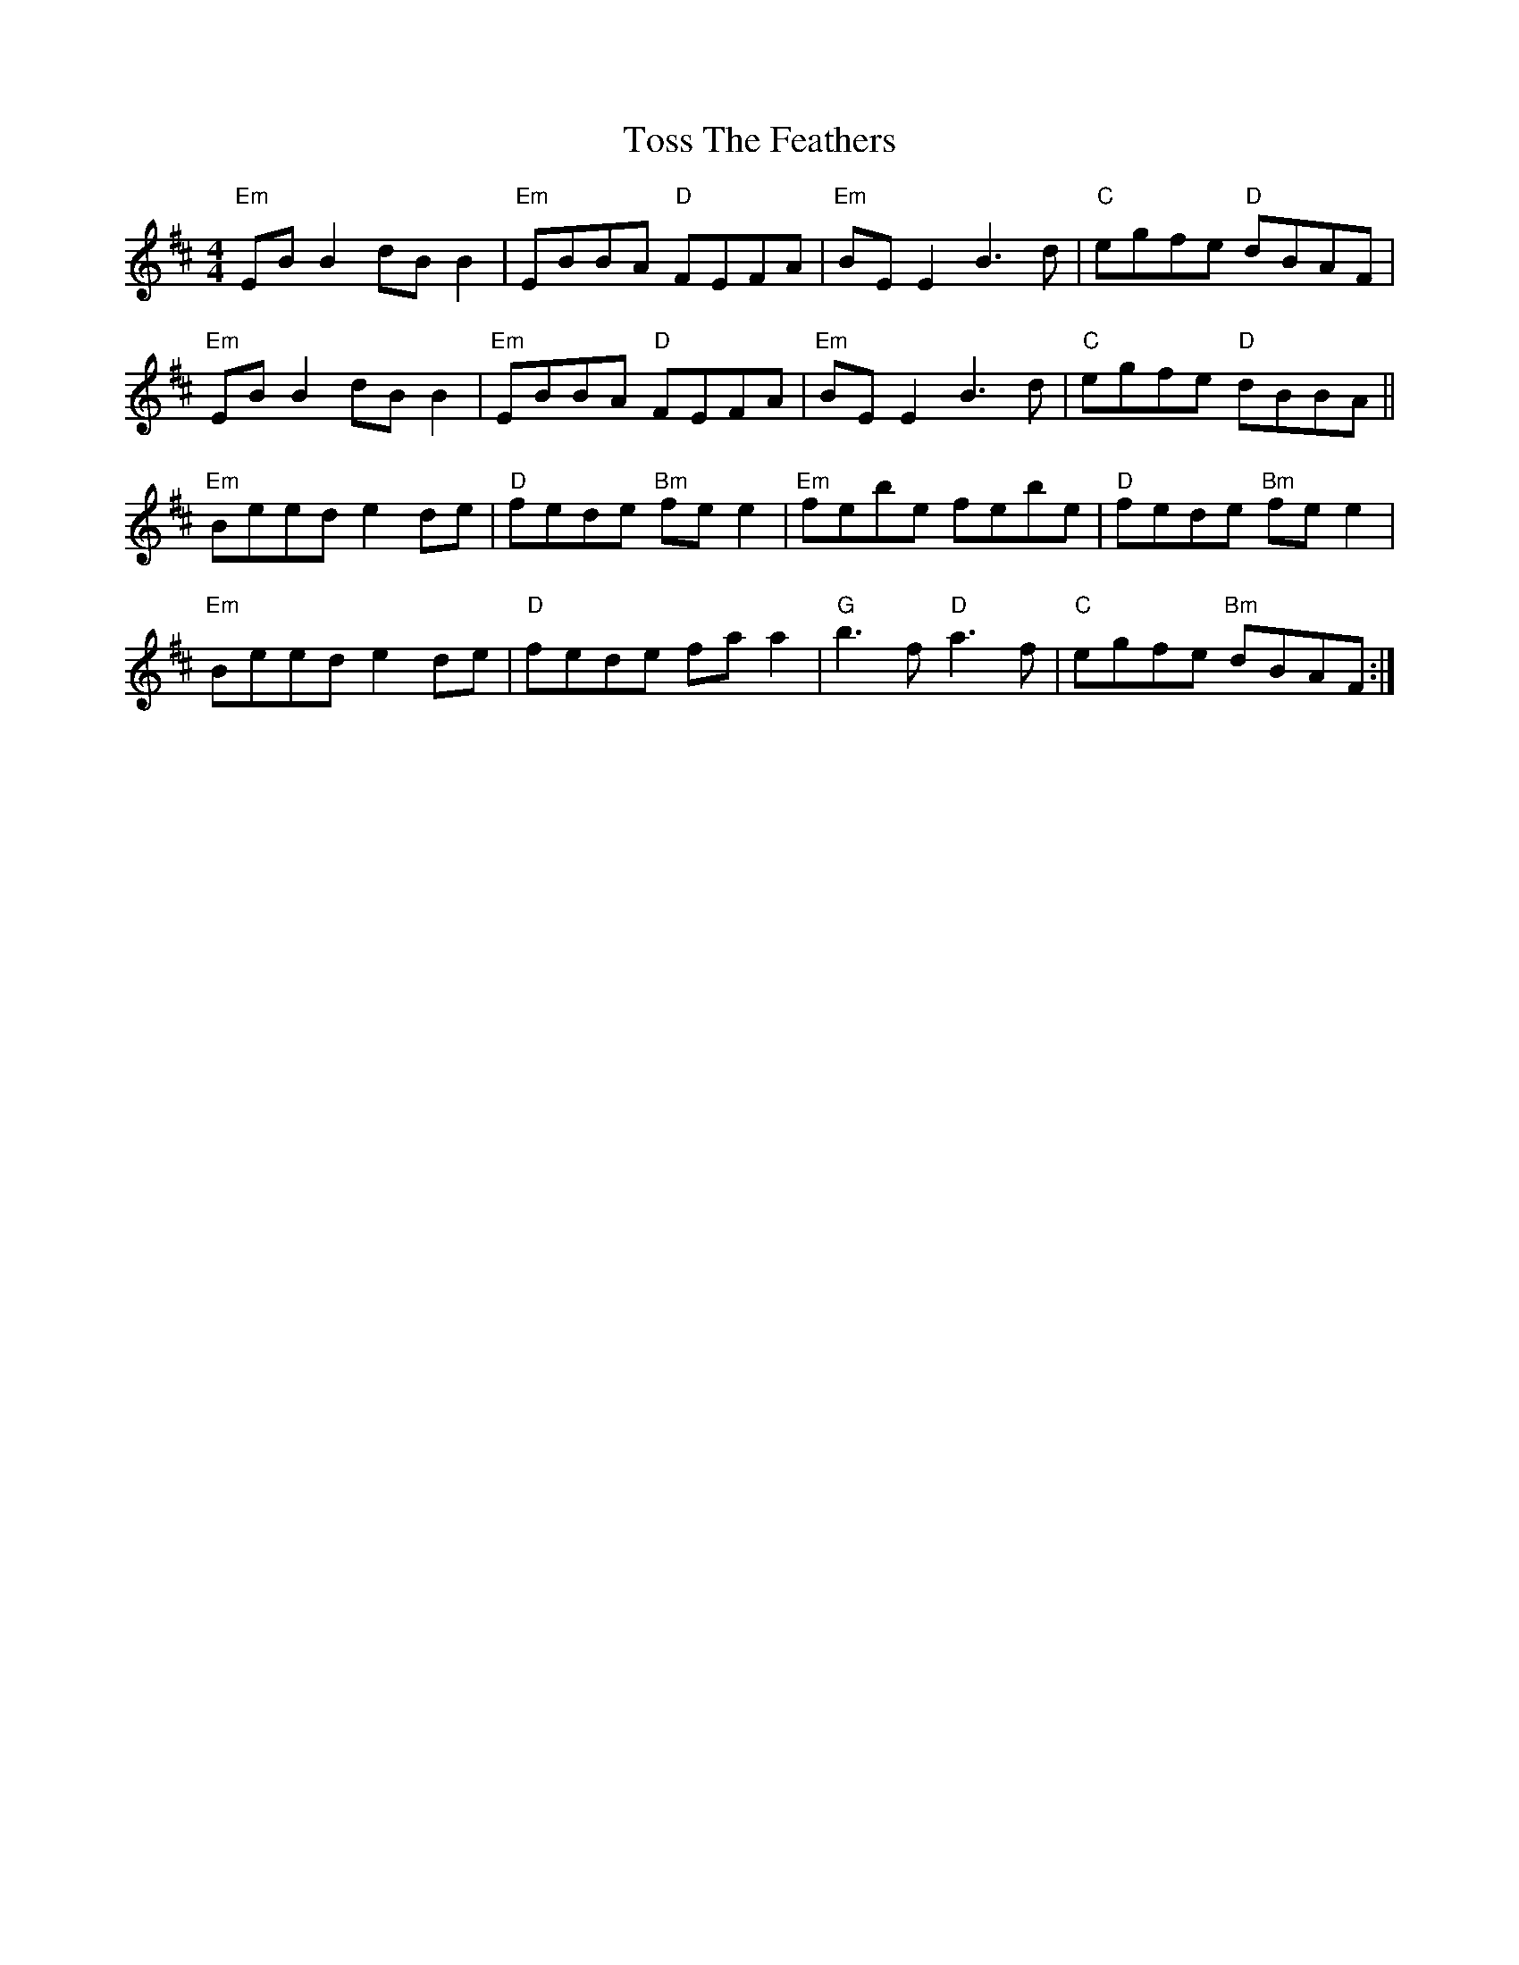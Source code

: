 X: 40738
T: Toss The Feathers
R: reel
M: 4/4
K: Edorian
"Em"EBB2 dBB2|"Em"EBBA "D"FEFA|"Em"BE E2 B3d|"C"egfe "D"dBAF|
"Em"EBB2 dBB2|"Em"EBBA "D"FEFA|"Em"BE E2 B3d|"C"egfe "D"dBBA||
"Em"Beed e2 de|"D"fede "Bm"fe e2|"Em"febe febe|"D"fede "Bm"fe e2|
"Em"Beed e2 de|"D"fede fa a2|"G"b3f "D"a3f|"C"egfe "Bm"dBAF:|

